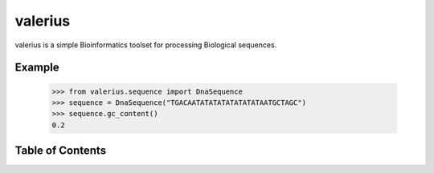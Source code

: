 valerius
========

valerius is a simple Bioinformatics toolset for processing Biological
sequences.

Example
-------

  >>> from valerius.sequence import DnaSequence
  >>> sequence = DnaSequence("TGACAATATATATATATATATAATGCTAGC")
  >>> sequence.gc_content()
  0.2

Table of Contents
-----------------

.. toctree ::

